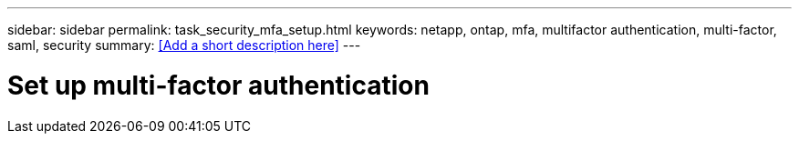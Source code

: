 ---
sidebar: sidebar
permalink: task_security_mfa_setup.html
keywords: netapp, ontap, mfa, multifactor authentication, multi-factor, saml, security
summary: <<Add a short description here>>
---

= Set up multi-factor authentication
:toc: macro
:toclevels: 1
:hardbreaks:
:nofooter:
:icons: font
:linkattrs:
:imagesdir: ./media/

[.lead]
// Insert lead paragraph here

// Begin adding content here
